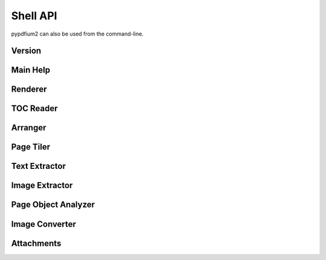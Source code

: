 .. SPDX-FileCopyrightText: 2023 geisserml <geisserml@gmail.com>
.. SPDX-License-Identifier: CC-BY-4.0

Shell API
=========

pypdfium2 can also be used from the command-line.


Version
*******
.. command-output:: pypdfium2 --version


Main Help
*********
.. command-output:: pypdfium2 --help


Renderer
********
.. command-output:: pypdfium2 render --help


TOC Reader
**********
.. command-output:: pypdfium2 toc --help


Arranger
********
.. command-output:: pypdfium2 arrange --help


Page Tiler
**********
.. command-output:: pypdfium2 tile --help


Text Extractor
**************
.. command-output:: pypdfium2 extract-text --help


Image Extractor
***************
.. command-output:: pypdfium2 extract-images --help


Page Object Analyzer
********************
.. command-output:: pypdfium2 pageobjects --help


Image Converter
***************
.. command-output:: pypdfium2 imgtopdf --help


Attachments
***********
.. command-output:: pypdfium2 attachments --help
.. FIXME restructure attachments CLI so we can get help without having to specify a placeholder file
.. command-output:: pypdfium2 attachments file.pdf list --help
.. command-output:: pypdfium2 attachments file.pdf extract --help
.. command-output:: pypdfium2 attachments file.pdf edit --help
